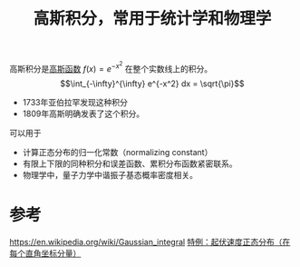 #+title: 高斯积分，常用于统计学和物理学
#+roam_tags: 
#+roam_alias: 欧拉-泊松积分

高斯积分是[[file:20210703234100-高斯函数.org][高斯函数]] \(f(x)=e^{-x^2}\) 在整个实数线上的积分。
\[\int_{-\infty}^{\infty} e^{-x^2} dx = \sqrt{\pi}\] 

- 1733年亚伯拉罕发现这种积分
- 1809年高斯明确发表了这个积分。
可以用于
- 计算正态分布的归一化常数（normalizing constant）
- 有限上下限的同种积分和误差函数、累积分布函数紧密联系。
- 物理学中，量子力学中谐振子基态概率密度相关。
* 参考
https://en.wikipedia.org/wiki/Gaussian_integral
[[file:~/org_notebooks/roam/public/20210702155254-运动粒子的多普勒频移.org::*特例：起伏速度正态分布（在每个直角坐标分量）][特例：起伏速度正态分布（在每个直角坐标分量）]]
